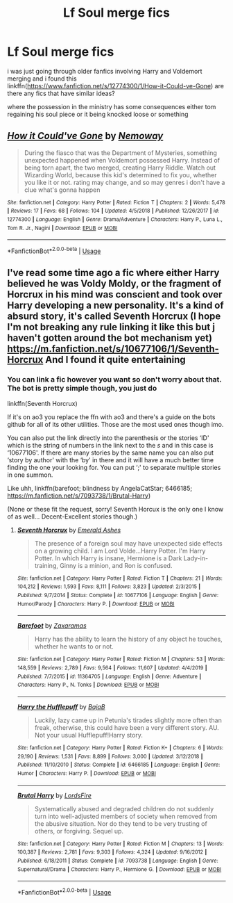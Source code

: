#+TITLE: Lf Soul merge fics

* Lf Soul merge fics
:PROPERTIES:
:Author: Kingslayer629736
:Score: 1
:DateUnix: 1578336935.0
:DateShort: 2020-Jan-06
:FlairText: Request/Reccommendation 
:END:
i was just going through older fanfics involving Harry and Voldemort merging and i found this linkffn([[https://www.fanfiction.net/s/12774300/1/How-it-Could-ve-Gone]]) are there any fics that have similar ideas?

where the possession in the ministry has some consequences either tom regaining his soul piece or it being knocked loose or something


** [[https://www.fanfiction.net/s/12774300/1/][*/How it Could've Gone/*]] by [[https://www.fanfiction.net/u/9370511/Nemoway][/Nemoway/]]

#+begin_quote
  During the fiasco that was the Department of Mysteries, something unexpected happened when Voldemort possessed Harry. Instead of being torn apart, the two merged, creating Harry Riddle. Watch out Wizarding World, because this kid's determined to fix you, whether you like it or not. rating may change, and so may genres i don't have a clue what's gonna happen
#+end_quote

^{/Site/:} ^{fanfiction.net} ^{*|*} ^{/Category/:} ^{Harry} ^{Potter} ^{*|*} ^{/Rated/:} ^{Fiction} ^{T} ^{*|*} ^{/Chapters/:} ^{2} ^{*|*} ^{/Words/:} ^{5,478} ^{*|*} ^{/Reviews/:} ^{17} ^{*|*} ^{/Favs/:} ^{68} ^{*|*} ^{/Follows/:} ^{104} ^{*|*} ^{/Updated/:} ^{4/5/2018} ^{*|*} ^{/Published/:} ^{12/26/2017} ^{*|*} ^{/id/:} ^{12774300} ^{*|*} ^{/Language/:} ^{English} ^{*|*} ^{/Genre/:} ^{Drama/Adventure} ^{*|*} ^{/Characters/:} ^{Harry} ^{P.,} ^{Luna} ^{L.,} ^{Tom} ^{R.} ^{Jr.,} ^{Nagini} ^{*|*} ^{/Download/:} ^{[[http://www.ff2ebook.com/old/ffn-bot/index.php?id=12774300&source=ff&filetype=epub][EPUB]]} ^{or} ^{[[http://www.ff2ebook.com/old/ffn-bot/index.php?id=12774300&source=ff&filetype=mobi][MOBI]]}

--------------

*FanfictionBot*^{2.0.0-beta} | [[https://github.com/tusing/reddit-ffn-bot/wiki/Usage][Usage]]
:PROPERTIES:
:Author: FanfictionBot
:Score: 1
:DateUnix: 1578336949.0
:DateShort: 2020-Jan-06
:END:


** I've read some time ago a fic where either Harry believed he was Voldy Moldy, or the fragment of Horcrux in his mind was conscient and took over Harry developing a new personality. It's a kind of absurd story, it's called Seventh Horcrux (I hope I'm not breaking any rule linking it like this but j haven't gotten around the bot mechanism yet) [[https://m.fanfiction.net/s/10677106/1/Seventh-Horcrux]] And I found it quite entertaining
:PROPERTIES:
:Author: martapuck
:Score: 1
:DateUnix: 1578341263.0
:DateShort: 2020-Jan-06
:END:

*** You can link a fic however you want so don't worry about that. The bot is pretty simple though, you just do

linkffn(Seventh Horcrux)

If it's on ao3 you replace the ffn with ao3 and there's a guide on the bots github for all of its other utilities. Those are the most used ones though imo.

You can also put the link directly into the parenthesis or the stories ‘ID' which is the string of numbers in the link next to the /s/ and in this case is ‘10677106'. If there are many stories by the same name you can also put ‘story by author' with the ‘by' in there and it will have a much better time finding the one your looking for. You can put ‘;' to separate multiple stories in one summon.

Like uhh, linkffn(barefoot; blindness by AngelaCatStar; 6466185; [[https://m.fanfiction.net/s/7093738/1/Brutal-Harry]])

(None or these fit the request, sorry! Seventh Horcux is the only one I know of as well... Decent-Excellent stories though.)
:PROPERTIES:
:Author: DearDeathDay
:Score: 1
:DateUnix: 1578346186.0
:DateShort: 2020-Jan-07
:END:

**** [[https://www.fanfiction.net/s/10677106/1/][*/Seventh Horcrux/*]] by [[https://www.fanfiction.net/u/4112736/Emerald-Ashes][/Emerald Ashes/]]

#+begin_quote
  The presence of a foreign soul may have unexpected side effects on a growing child. I am Lord Volde...Harry Potter. I'm Harry Potter. In which Harry is insane, Hermione is a Dark Lady-in-training, Ginny is a minion, and Ron is confused.
#+end_quote

^{/Site/:} ^{fanfiction.net} ^{*|*} ^{/Category/:} ^{Harry} ^{Potter} ^{*|*} ^{/Rated/:} ^{Fiction} ^{T} ^{*|*} ^{/Chapters/:} ^{21} ^{*|*} ^{/Words/:} ^{104,212} ^{*|*} ^{/Reviews/:} ^{1,593} ^{*|*} ^{/Favs/:} ^{8,111} ^{*|*} ^{/Follows/:} ^{3,823} ^{*|*} ^{/Updated/:} ^{2/3/2015} ^{*|*} ^{/Published/:} ^{9/7/2014} ^{*|*} ^{/Status/:} ^{Complete} ^{*|*} ^{/id/:} ^{10677106} ^{*|*} ^{/Language/:} ^{English} ^{*|*} ^{/Genre/:} ^{Humor/Parody} ^{*|*} ^{/Characters/:} ^{Harry} ^{P.} ^{*|*} ^{/Download/:} ^{[[http://www.ff2ebook.com/old/ffn-bot/index.php?id=10677106&source=ff&filetype=epub][EPUB]]} ^{or} ^{[[http://www.ff2ebook.com/old/ffn-bot/index.php?id=10677106&source=ff&filetype=mobi][MOBI]]}

--------------

[[https://www.fanfiction.net/s/11364705/1/][*/Barefoot/*]] by [[https://www.fanfiction.net/u/5569435/Zaxaramas][/Zaxaramas/]]

#+begin_quote
  Harry has the ability to learn the history of any object he touches, whether he wants to or not.
#+end_quote

^{/Site/:} ^{fanfiction.net} ^{*|*} ^{/Category/:} ^{Harry} ^{Potter} ^{*|*} ^{/Rated/:} ^{Fiction} ^{M} ^{*|*} ^{/Chapters/:} ^{53} ^{*|*} ^{/Words/:} ^{148,559} ^{*|*} ^{/Reviews/:} ^{2,789} ^{*|*} ^{/Favs/:} ^{9,564} ^{*|*} ^{/Follows/:} ^{11,607} ^{*|*} ^{/Updated/:} ^{4/4/2019} ^{*|*} ^{/Published/:} ^{7/7/2015} ^{*|*} ^{/id/:} ^{11364705} ^{*|*} ^{/Language/:} ^{English} ^{*|*} ^{/Genre/:} ^{Adventure} ^{*|*} ^{/Characters/:} ^{Harry} ^{P.,} ^{N.} ^{Tonks} ^{*|*} ^{/Download/:} ^{[[http://www.ff2ebook.com/old/ffn-bot/index.php?id=11364705&source=ff&filetype=epub][EPUB]]} ^{or} ^{[[http://www.ff2ebook.com/old/ffn-bot/index.php?id=11364705&source=ff&filetype=mobi][MOBI]]}

--------------

[[https://www.fanfiction.net/s/6466185/1/][*/Harry the Hufflepuff/*]] by [[https://www.fanfiction.net/u/943028/BajaB][/BajaB/]]

#+begin_quote
  Luckily, lazy came up in Petunia's tirades slightly more often than freak, otherwise, this could have been a very different story. AU. Not your usual Hufflepuff!Harry story.
#+end_quote

^{/Site/:} ^{fanfiction.net} ^{*|*} ^{/Category/:} ^{Harry} ^{Potter} ^{*|*} ^{/Rated/:} ^{Fiction} ^{K+} ^{*|*} ^{/Chapters/:} ^{6} ^{*|*} ^{/Words/:} ^{29,190} ^{*|*} ^{/Reviews/:} ^{1,531} ^{*|*} ^{/Favs/:} ^{8,899} ^{*|*} ^{/Follows/:} ^{3,000} ^{*|*} ^{/Updated/:} ^{3/12/2018} ^{*|*} ^{/Published/:} ^{11/10/2010} ^{*|*} ^{/Status/:} ^{Complete} ^{*|*} ^{/id/:} ^{6466185} ^{*|*} ^{/Language/:} ^{English} ^{*|*} ^{/Genre/:} ^{Humor} ^{*|*} ^{/Characters/:} ^{Harry} ^{P.} ^{*|*} ^{/Download/:} ^{[[http://www.ff2ebook.com/old/ffn-bot/index.php?id=6466185&source=ff&filetype=epub][EPUB]]} ^{or} ^{[[http://www.ff2ebook.com/old/ffn-bot/index.php?id=6466185&source=ff&filetype=mobi][MOBI]]}

--------------

[[https://www.fanfiction.net/s/7093738/1/][*/Brutal Harry/*]] by [[https://www.fanfiction.net/u/2503838/LordsFire][/LordsFire/]]

#+begin_quote
  Systematically abused and degraded children do not suddenly turn into well-adjusted members of society when removed from the abusive situation. Nor do they tend to be very trusting of others, or forgiving. Sequel up.
#+end_quote

^{/Site/:} ^{fanfiction.net} ^{*|*} ^{/Category/:} ^{Harry} ^{Potter} ^{*|*} ^{/Rated/:} ^{Fiction} ^{M} ^{*|*} ^{/Chapters/:} ^{13} ^{*|*} ^{/Words/:} ^{100,387} ^{*|*} ^{/Reviews/:} ^{2,781} ^{*|*} ^{/Favs/:} ^{9,303} ^{*|*} ^{/Follows/:} ^{4,324} ^{*|*} ^{/Updated/:} ^{9/16/2012} ^{*|*} ^{/Published/:} ^{6/18/2011} ^{*|*} ^{/Status/:} ^{Complete} ^{*|*} ^{/id/:} ^{7093738} ^{*|*} ^{/Language/:} ^{English} ^{*|*} ^{/Genre/:} ^{Supernatural/Drama} ^{*|*} ^{/Characters/:} ^{Harry} ^{P.,} ^{Hermione} ^{G.} ^{*|*} ^{/Download/:} ^{[[http://www.ff2ebook.com/old/ffn-bot/index.php?id=7093738&source=ff&filetype=epub][EPUB]]} ^{or} ^{[[http://www.ff2ebook.com/old/ffn-bot/index.php?id=7093738&source=ff&filetype=mobi][MOBI]]}

--------------

*FanfictionBot*^{2.0.0-beta} | [[https://github.com/tusing/reddit-ffn-bot/wiki/Usage][Usage]]
:PROPERTIES:
:Author: FanfictionBot
:Score: 1
:DateUnix: 1578346231.0
:DateShort: 2020-Jan-07
:END:
